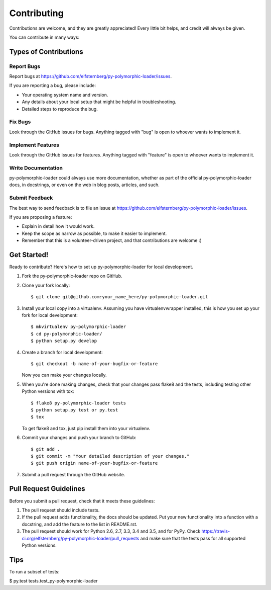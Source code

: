 Contributing
============

Contributions are welcome, and they are greatly appreciated! Every
little bit helps, and credit will always be given.

You can contribute in many ways:

Types of Contributions
----------------------

Report Bugs
~~~~~~~~~~~

Report bugs at
https://github.com/elfsternberg/py-polymorphic-loader/issues.

If you are reporting a bug, please include:

-  Your operating system name and version.
-  Any details about your local setup that might be helpful in
   troubleshooting.
-  Detailed steps to reproduce the bug.

Fix Bugs
~~~~~~~~

Look through the GitHub issues for bugs. Anything tagged with "bug" is
open to whoever wants to implement it.

Implement Features
~~~~~~~~~~~~~~~~~~

Look through the GitHub issues for features. Anything tagged with
"feature" is open to whoever wants to implement it.

Write Documentation
~~~~~~~~~~~~~~~~~~~

py-polymorphic-loader could always use more documentation, whether as
part of the official py-polymorphic-loader docs, in docstrings, or even
on the web in blog posts, articles, and such.

Submit Feedback
~~~~~~~~~~~~~~~

The best way to send feedback is to file an issue at
https://github.com/elfsternberg/py-polymorphic-loader/issues.

If you are proposing a feature:

-  Explain in detail how it would work.
-  Keep the scope as narrow as possible, to make it easier to implement.
-  Remember that this is a volunteer-driven project, and that
   contributions are welcome :)

Get Started!
------------

Ready to contribute? Here's how to set up py-polymorphic-loader for
local development.

1. Fork the py-polymorphic-loader repo on GitHub.
2. Clone your fork locally:

   ::

       $ git clone git@github.com:your_name_here/py-polymorphic-loader.git

3. Install your local copy into a virtualenv. Assuming you have
   virtualenvwrapper installed, this is how you set up your fork for
   local development:

   ::

       $ mkvirtualenv py-polymorphic-loader
       $ cd py-polymorphic-loader/
       $ python setup.py develop

4. Create a branch for local development:

   ::

       $ git checkout -b name-of-your-bugfix-or-feature

   Now you can make your changes locally.

5. When you're done making changes, check that your changes pass flake8
   and the tests, including testing other Python versions with tox:

   ::

       $ flake8 py-polymorphic-loader tests
       $ python setup.py test or py.test
       $ tox

   To get flake8 and tox, just pip install them into your virtualenv.

6. Commit your changes and push your branch to GitHub:

   ::

       $ git add .
       $ git commit -m "Your detailed description of your changes."
       $ git push origin name-of-your-bugfix-or-feature

7. Submit a pull request through the GitHub website.

Pull Request Guidelines
-----------------------

Before you submit a pull request, check that it meets these guidelines:

1. The pull request should include tests.
2. If the pull request adds functionality, the docs should be updated.
   Put your new functionality into a function with a docstring, and add
   the feature to the list in README.rst.
3. The pull request should work for Python 2.6, 2.7, 3.3, 3.4 and 3.5,
   and for PyPy. Check
   https://travis-ci.org/elfsternberg/py-polymorphic-loader/pull_requests
   and make sure that the tests pass for all supported Python versions.

Tips
----

To run a subset of tests:

$ py.test tests.test\_py-polymorphic-loader
